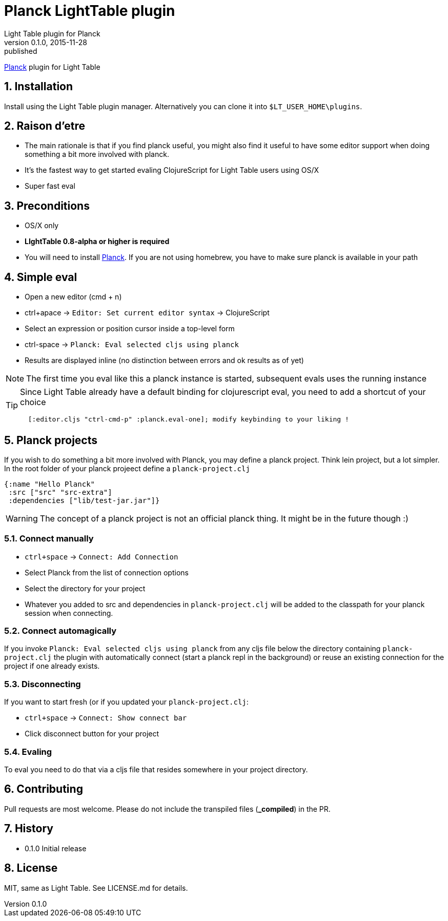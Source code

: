= Planck LightTable plugin
Light Table plugin for Planck
v0.1.0, 2015-11-28: published
:library: Asciidoctor
:numbered:
:idprefix:
:toc: macro


http://planck.fikesfarm.com/[Planck] plugin for Light Table


== Installation
Install using the Light Table plugin manager.
Alternatively you can clone it into `$LT_USER_HOME\plugins`.


== Raison d'etre
* The main rationale is that if you find planck useful, you might also find it useful to have some editor
support when doing something a bit more involved with planck.
* It's the fastest way to get started evaling ClojureScript for Light Table users using OS/X
* Super fast eval



== Preconditions
* OS/X only
* **LIghtTable 0.8-alpha or higher is required**
* You will need to install http://planck.fikesfarm.com/[Planck]. If you are not using homebrew, you have to make sure planck is available in your path



== Simple eval
* Open a new editor (cmd + n)
* ctrl+apace -> `Editor: Set current editor syntax` -> ClojureScript
* Select an expression or position cursor inside a top-level form
* ctrl-space -> `Planck: Eval selected cljs using planck`
* Results are displayed inline (no distinction between errors and ok results as of yet)


NOTE: The first time you eval like this a planck instance is started, subsequent evals uses the running instance


[TIP]
====
Since Light Table already have a default binding for clojurescript eval, you need to add a shortcut of your choice


[source,clojure]
----
  [:editor.cljs "ctrl-cmd-p" :planck.eval-one]; modify keybinding to your liking !
----


====


== Planck projects
If you wish to do something a bit more involved with Planck, you may define a planck project.
Think lein project, but a lot simpler.
In the root folder of your planck projeect define a `planck-project.clj`

[source,clojure]
----
{:name "Hello Planck"
 :src ["src" "src-extra"]
 :dependencies ["lib/test-jar.jar"]}
----

WARNING: The concept of a planck project is not an official planck thing. It might be in the future though :)

=== Connect manually
* `ctrl+space` -> `Connect: Add Connection`
* Select Planck from the list of connection options
* Select the directory for your project
* Whatever you added to src and dependencies in `planck-project.clj` will be added to the classpath for your planck session when connecting.

=== Connect automagically
If you invoke `Planck: Eval selected cljs using planck` from any cljs file below the directory containing `planck-project.clj`
the plugin with automatically connect (start a planck repl in the background) or reuse an existing connection for the project if one already exists.


=== Disconnecting
If you want to start fresh (or if you updated your `planck-project.clj`:

* `ctrl+space` -> `Connect: Show connect bar`
* Click disconnect button for your project


=== Evaling
To eval you need to do that via a cljs file that resides somewhere in your project directory.



== Contributing
Pull requests are most welcome. Please do not include the transpiled files (*_compiled*) in the PR.

== History
* 0.1.0 Initial release

== License
MIT, same as Light Table. See LICENSE.md for details.









